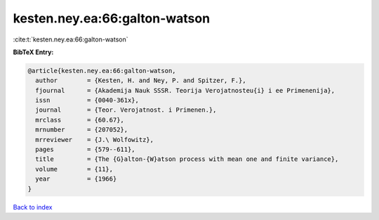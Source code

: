 kesten.ney.ea:66:galton-watson
==============================

:cite:t:`kesten.ney.ea:66:galton-watson`

**BibTeX Entry:**

.. code-block:: bibtex

   @article{kesten.ney.ea:66:galton-watson,
     author        = {Kesten, H. and Ney, P. and Spitzer, F.},
     fjournal      = {Akademija Nauk SSSR. Teorija Verojatnosteu{i} i ee Primenenija},
     issn          = {0040-361x},
     journal       = {Teor. Verojatnost. i Primenen.},
     mrclass       = {60.67},
     mrnumber      = {207052},
     mrreviewer    = {J.\ Wolfowitz},
     pages         = {579--611},
     title         = {The {G}alton-{W}atson process with mean one and finite variance},
     volume        = {11},
     year          = {1966}
   }

`Back to index <../By-Cite-Keys.html>`__
